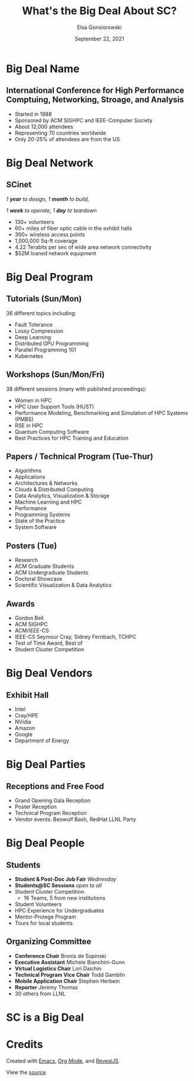 #+title:  What's the Big Deal About SC?
#+author: Elsa Gonsiorowski
#+date:   September 22, 2021

#+options: H:2 toc:nil
#+REVEAL_ROOT: https://cdn.jsdelivr.net/npm/reveal.js
#+REVEAL_INIT_OPTIONS: height:1000, loop:true, autoSlide:15000, slideNumber:'c/t'
#+REVEAL_THEME: serif

* Big Deal Name
[[file:images/sc21.png]]
** International Conference for High Performance Comptuing, Networking, Stroage, and Analysis

- Started in 1988
- Sponsored by ACM SIGHPC and IEEE-Computer Society
- About 12,000 attendees
- Representing 70 countries worldwide
- Only 20-25% of attendees are from the US

* Big Deal Network
[[file:images/sc19-scinet-potato.jpg]]
** SCinet
#+BEGIN_center
/1 *year* to design,/
/1 *month* to build,/

/1 *week* to operate,/
/1 *day* to teardown/
#+END_center

- 130+ volunteers
- 60+ miles of fiber optic cable in the exhibit halls
- 300+ wireless access points
- 1,000,000 Sq-ft coverage
- 4.22 Terabits per sec of wide area network connectivity
- $52M loaned network equipment

* Big Deal Program
[[file:images/sc19-awards.jpg]]
** Tutorials (Sun/Mon)
36 different topics including:
- Fault Tolerance
- Lossy Compression
- Deep Learning
- Distributed GPU Programming
- Parallel Programming 101
- Kubernetes
** Workshops (Sun/Mon/Fri)
38 different sessions (many with published proceedings):
- Women in HPC
- HPC User Support Tools (HUST)
- Performance Modeling, Benchmarking and Simulation of HPC Systems (PMBS)
- RSE in HPC
- Quantum Computing Software
- Best Practices for HPC Training and Education
** Papers / Technical Program (Tue-Thur)
- Algorithms
- Applications
- Architectures & Networks
- Clouds & Distributed Computing
- Data Analytics, Visualization & Storage
- Machine Learning and HPC
- Performance
- Programming Systems
- State of the Practice
- System Software
** Posters (Tue)
- Research
- ACM Graduate Students
- ACM Undergraduate Students
- Doctoral Showcase
- Scientific Visualization & Data Analytics
** Awards
- Gordon Bell
- ACM SIGHPC
- ACM/IEEE-CS
- IEEE-CS Seymour Cray, Sidney Fernbach, TCHPC
- Test of Time Award, Best of
- Student Cluster Competition
* Big Deal Vendors
[[file:images/sc-exhibits.jpg]]
** Exhibit Hall
- Intel
- Cray/HPE
- NVidia
- Amazon
- Google
- Department of Energy
* Big Deal Parties
[[file:images/sc19-fun.png]]
** Receptions and Free Food
- Grand Opening Gala Reception
- Poster Reception
- Technical Program Reception
- Vendor events: Beowulf Bash, RedHat LLNL Party
* Big Deal People
[[file:images/bronis-sc19.jpg]]
** Students
- *Student & Post-Doc Job Fair* /Wednesday/
- *Students@SC Sessions* /open to all/
- Student Cluster Competition
  - 16 Teams, 5 from new institutions
- Student Volunteers
- HPC Experience for Undergraduates
- Mentor-Protege Program
- Tours for local students
** Organizing Committee
- *Conference Chair* Bronis de Supinski
- *Executive Assistant* Michele Bianchini-Gunn
- *Virtual Logistics Chair* Lori Daichin
- *Technical Program Vice Chair* Todd Gamblin
- *Mobile Application Chair* Stephen Herbein
- *Reporter* Jeremy Thomas
- 30 others from LLNL
* SC is a Big Deal
* Credits
Created with [[https://www.gnu.org/software/emacs/][Emacs]], [[https://orgmode.org][Org Mode]], and [[https://revealjs.com][RevealJS]].

#+begin_export html
View the <a href="./nav-sc.org">source</a>.
#+end_export
